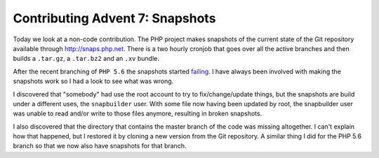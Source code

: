Contributing Advent 7: Snapshots
================================

.. articleMetaData::
   :Where: London, UK
   :Date: 2013-12-07 09:10 Europe/London
   :Tags: blog, php
   :Short: adv1307

Today we look at a non-code contribution. The PHP project makes snapshots of
the current state of the Git repository available through
http://snaps.php.net. There is a two hourly cronjob that goes over all the
active branches and then builds a ``.tar.gz``, a ``.tar.bz2`` and an ``.xv``
bundle.

After the recent branching of ``PHP 5.6`` the snapshots started failing_.
I have always been involved with making the snapshots work so I had a look to
see what was wrong.

I discovered that "somebody" had use the root account to try to
fix/change/update things, but the snapshots are build under a different uses,
the ``snapbuilder`` user. With some file now having been updated by root, the
snapbuilder user was unable to read and/or write to those files anymore,
resulting in broken snapshots.

I also discovered that the directory that contains the master branch of the
code was missing altogether. I can't explain how that happened, but I
restored it by cloning a new version from the Git repository. A similar thing
I did for the PHP 5.6 branch so that we now also have snapshots for that
branch.

.. _failing: https://bugs.php.net/bug.php?id=66149
